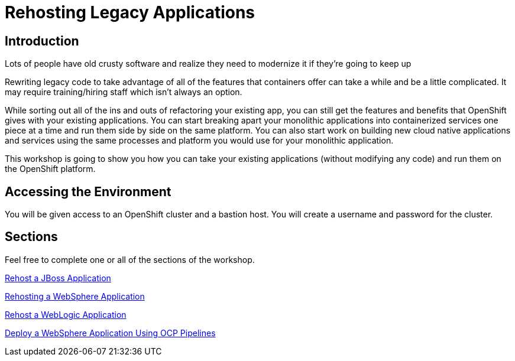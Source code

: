 = Rehosting Legacy Applications

== Introduction

Lots of people have old crusty software and realize they need to modernize it if they’re going to keep up

Rewriting legacy code to take advantage of all of the features that containers offer can take a while and be a little complicated. It may require training/hiring staff which isn’t always an option.

While sorting out all of the ins and outs of refactoring your existing app, you can still get the features and benefits that OpenShift gives with your existing applications. You can start breaking apart your monolithic applications into containerized services one piece at a time and run them side by side on the same platform. You can also start work on building new cloud native applications and services using the same processes and platform you would use for your monolithic application.

This workshop is going to show you how you can take your existing applications (without modifying any code) and run them on the OpenShift platform.


== Accessing the Environment

You will be given access to an OpenShift cluster and a bastion host. You will create a username and password for the cluster.

== Sections

Feel free to complete one or all of the sections of the workshop.

<<JBossRehost.adoc#, Rehost a JBoss Application>>

<<WebSphereRehost.adoc#, Rehosting a WebSphere Application>>

<<WebLogicRehost.adoc#, Rehost a WebLogic Application>>

<<OpenShiftPipelines.adoc#, Deploy a WebSphere Application Using OCP Pipelines>>
